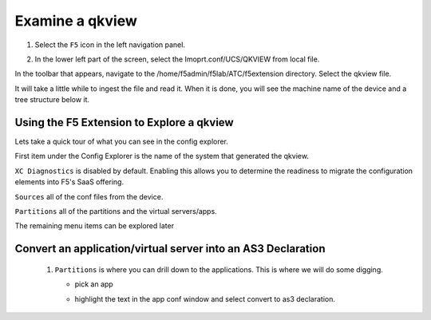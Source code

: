 Examine a qkview
================================================================================

#. Select the ``F5`` icon in the left navigation panel.  


   .. image:: ./images/icon_F5Extension_inactive.png
      :align: left
      :width: 50%



#. In the lower left part of the screen, select the Imoprt.conf/UCS/QKVIEW from local file.

   .. image:: ./images/5_vscode_openqkviewbutton.png
      :alt: Open qkview button
      :align: left
      :width: 90%

In the toolbar that appears, navigate to the /home/f5admin/f5lab/ATC/f5extension directory.
Select the qkview file.

.. image:: ./images/6_vscode_openqkview_file.png
   :alt: Open qkview file
   :align: left
   :width: 90%

It will take a little while to ingest the file and read it.
When it is done, you will see the machine name of the device and a tree structure below it.

.. image:: ./images/6_vscode_qkviewopened.png
   :alt: Open qkview file
   :align: left
   :width: 30%



Using the F5 Extension to Explore a qkview
--------------------------------------------------------------------------------


Lets take a quick tour of what you can see in the config explorer.

First item under the Config Explorer is the name of the system that generated the qkview.

``XC Diagnostics`` is disabled by default.  Enabling this allows you to determine the readiness to migrate the configuration elements into F5's SaaS offering.

``Sources`` all of the conf files from the device.

``Partitions`` all of the partitions and the virtual servers/apps.

The remaining menu items can be explored later


Convert an application/virtual server into an AS3 Declaration
--------------------------------------------------------------------------------



   #. ``Partitions`` is where you can drill down to the applications.  This is where we will do some digging.

      * pick an app
      * highlight the text in the app conf window and select convert to as3 declaration.
      
         .. image:: ./images/02f5ext_qkviewImport.png
            :alt: qkview Import

         .. image:: ./images/03f5ext_importcomplete.png
            :alt: qkview Import completed

         .. image:: ./images/03f5ext_convertas3.png
            :alt: Convert itwiki3

         .. image:: ./images/03f5ext_convertas3_result.png
            :alt: AS3 output




